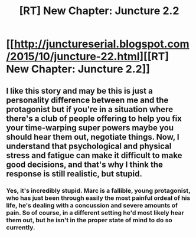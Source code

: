 #+TITLE: [RT] New Chapter: Juncture 2.2

* [[http://junctureserial.blogspot.com/2015/10/juncture-22.html][[RT] New Chapter: Juncture 2.2]]
:PROPERTIES:
:Author: AHatfulOfBomb
:Score: 5
:DateUnix: 1444311169.0
:DateShort: 2015-Oct-08
:END:

** I like this story and may be this is just a personality difference between me and the protagonist but if you're in a situation where there's a club of people offering to help you fix your time-warping super powers maybe you should hear them out, negotiate things. Now, I understand that psychological and physical stress and fatigue can make it difficult to make good decisions, and that's why I think the response is still realistic, but stupid.
:PROPERTIES:
:Author: FluffyButterBiscuit
:Score: 1
:DateUnix: 1444396687.0
:DateShort: 2015-Oct-09
:END:

*** Yes, it's incredibly stupid. Marc is a fallible, young protagonist, who has just been through easily the most painful ordeal of his life, he's dealing with a concussion and severe amounts of pain. So of course, in a different setting he'd most likely hear them out, but he isn't in the proper state of mind to do so currently.
:PROPERTIES:
:Author: AHatfulOfBomb
:Score: 1
:DateUnix: 1444399318.0
:DateShort: 2015-Oct-09
:END:
